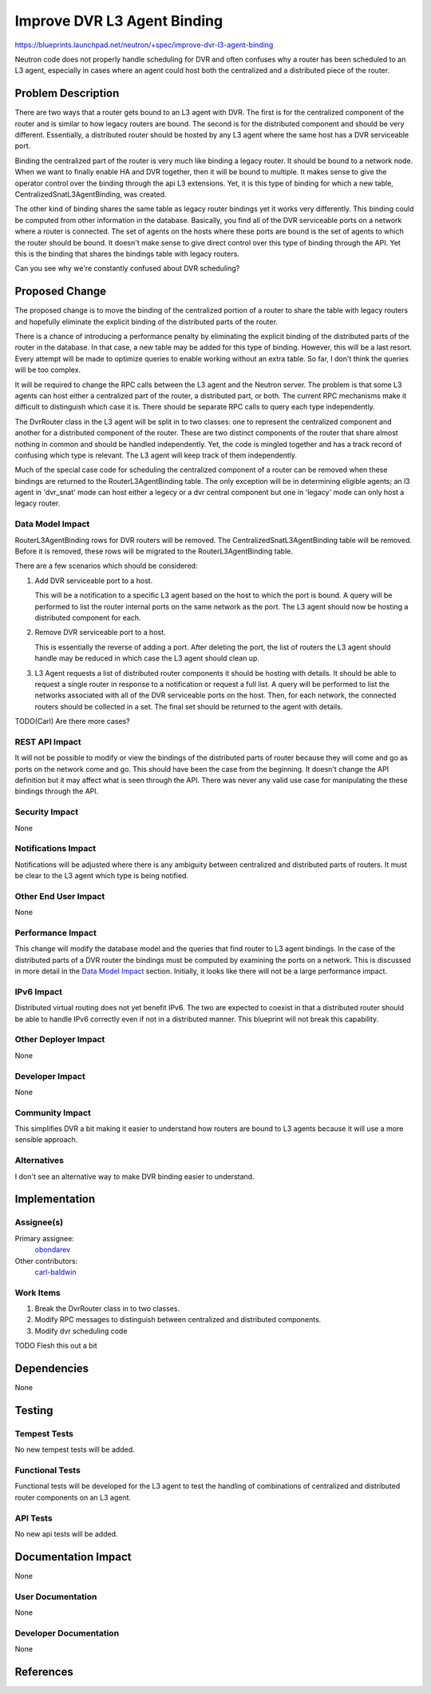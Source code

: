 ..
 This work is licensed under a Creative Commons Attribution 3.0 Unported
 License.

 http://creativecommons.org/licenses/by/3.0/legalcode

============================
Improve DVR L3 Agent Binding
============================

https://blueprints.launchpad.net/neutron/+spec/improve-dvr-l3-agent-binding

Neutron code does not properly handle scheduling for DVR and often confuses why
a router has been scheduled to an L3 agent, especially in cases where an agent
could host both the centralized and a distributed piece of the router.

Problem Description
===================

There are two ways that a router gets bound to an L3 agent with DVR.  The first
is for the centralized component of the router and is similar to how legacy
routers are bound.  The second is for the distributed component and should be
very different.  Essentially, a distributed router should be hosted by any L3
agent where the same host has a DVR serviceable port.

Binding the centralized part of the router is very much like binding a legacy
router.  It should be bound to a network node.  When we want to finally enable
HA and DVR together, then it will be bound to multiple.  It makes sense to give
the operator control over the binding through the api L3 extensions.  Yet, it
is this type of binding for which a new table, CentralizedSnatL3AgentBinding,
was created.

The other kind of binding shares the same table as legacy router bindings yet
it works very differently.  This binding could be computed from other
information in the database.  Basically, you find all of the DVR serviceable
ports on a network where a router is connected.  The set of agents on the hosts
where these ports are bound is the set of agents to which the router should be
bound.  It doesn't make sense to give direct control over this type of binding
through the API.  Yet this is the binding that shares the bindings table with
legacy routers.

Can you see why we're constantly confused about DVR scheduling?

Proposed Change
===============

The proposed change is to move the binding of the centralized portion of a
router to share the table with legacy routers and hopefully eliminate the
explicit binding of the distributed parts of the router.

There is a chance of introducing a performance penalty by eliminating the
explicit binding of the distributed parts of the router in the database.  In
that case, a new table may be added for this type of binding.  However, this
will be a last resort.  Every attempt will be made to optimize queries to
enable working without an extra table.  So far, I don't think the queries will
be too complex.

It will be required to change the RPC calls between the L3 agent and the
Neutron server.  The problem is that some L3 agents can host either a
centralized part of the router, a distributed part, or both.  The current RPC
mechanisms make it difficult to distinguish which case it is.  There should be
separate RPC calls to query each type independently.

The DvrRouter class in the L3 agent will be split in to two classes:  one to
represent the centralized component and another for a distributed component of
the router.  These are two distinct components of the router that share almost
nothing in common and should be handled independently.  Yet, the code is
mingled together and has a track record of confusing which type is relevant.
The L3 agent will keep track of them independently.

Much of the special case code for scheduling the centralized component of a
router can be removed when these bindings are returned to the
RouterL3AgentBinding table.  The only exception will be in determining eligible
agents; an l3 agent in 'dvr_snat' mode can host either a legecy or a dvr
central component but one in 'legacy' mode can only host a legacy router.

Data Model Impact
-----------------

RouterL3AgentBinding rows for DVR routers will be removed.  The
CentralizedSnatL3AgentBinding table will be removed.  Before it is removed,
these rows will be migrated to the RouterL3AgentBinding table.

There are a few scenarios which should be considered:

#.  Add DVR serviceable port to a host.

    This will be a notification to a specific L3 agent based on the host to
    which the port is bound.  A query will be performed to list the router
    internal ports on the same network as the port.  The L3 agent should now be
    hosting a distributed component for each.

#.  Remove DVR serviceable port to a host.

    This is essentially the reverse of adding a port.  After deleting the port,
    the list of routers the L3 agent should handle may be reduced in which case
    the L3 agent should clean up.

#.  L3 Agent requests a list of distributed router components it should be
    hosting with details.  It should be able to request a single router in
    response to a notification or request a full list.  A query will be
    performed to list the networks associated with all of the DVR serviceable
    ports on the host.  Then, for each network, the connected routers should be
    collected in a set.  The final set should be returned to the agent with
    details.

TODO(Carl) Are there more cases?

REST API Impact
---------------

It will not be possible to modify or view the bindings of the distributed parts
of router because they will come and go as ports on the network come and go.
This should have been the case from the beginning.  It doesn't change the API
definition but it may affect what is seen through the API.  There was never any
valid use case for manipulating the these bindings through the API.

Security Impact
---------------

None

Notifications Impact
--------------------

Notifications will be adjusted where there is any ambiguity between centralized
and distributed parts of routers.  It must be clear to the L3 agent which type
is being notified.

Other End User Impact
---------------------

None

Performance Impact
------------------

This change will modify the database model and the queries that find router to
L3 agent bindings.  In the case of the distributed parts of a DVR router the
bindings must be computed by examining the ports on a network.  This is
discussed in more detail in the `Data Model Impact`_ section.  Initially, it
looks like there will not be a large performance impact.

IPv6 Impact
-----------

Distributed virtual routing does not yet benefit IPv6.  The two are expected to
coexist in that a distributed router should be able to handle IPv6 correctly
even if not in a distributed manner.  This blueprint will not break this
capability.

Other Deployer Impact
---------------------

None

Developer Impact
----------------

None

Community Impact
----------------

This simplifies DVR a bit making it easier to understand how routers are bound
to L3 agents because it will use a more sensible approach.

Alternatives
------------

I don't see an alternative way to make DVR binding easier to understand.

Implementation
==============

Assignee(s)
-----------

Primary assignee:
  `obondarev <https://launchpad.net/~obondarev>`_

Other contributors:
  `carl-baldwin <https://launchpad.net/~carl-baldwin>`_

Work Items
----------

#. Break the DvrRouter class in to two classes.
#. Modify RPC messages to distinguish between centralized and distributed
   components.
#. Modify dvr scheduling code

TODO Flesh this out a bit

Dependencies
============

None

Testing
=======

Tempest Tests
-------------

No new tempest tests will be added.

Functional Tests
----------------

Functional tests will be developed for the L3 agent to test the handling of
combinations of centralized and distributed router components on an L3 agent.

API Tests
---------

No new api tests will be added.


Documentation Impact
====================

None

User Documentation
------------------

None

Developer Documentation
-----------------------

None

References
==========

